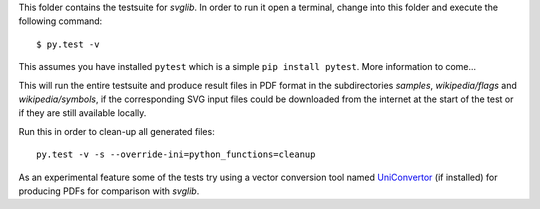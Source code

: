.. -*- mode: rst -*-

This folder contains the testsuite for `svglib`. In order to run it 
open a terminal, change into this folder and execute the following 
command::
 
  $ py.test -v

This assumes you have installed ``pytest`` which is a simple
``pip install pytest``. More information to come...

This will run the entire testsuite and produce result files in PDF
format in the subdirectories `samples`, `wikipedia/flags` and
`wikipedia/symbols`, if the corresponding SVG input files could 
be downloaded from the internet at the start of the test or if 
they are still available locally.

Run this in order to clean-up all generated files::

    py.test -v -s --override-ini=python_functions=cleanup

As an experimental feature some of the tests try using a vector 
conversion tool named `UniConvertor 
<http://sourceforge.net/projects/uniconvertor>`_ 
(if installed) for producing PDFs for comparison with `svglib`.
